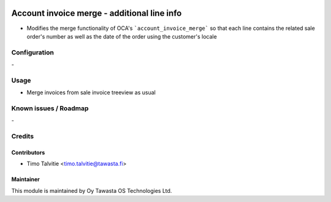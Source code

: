 .. image:: https://img.shields.io/badge/licence-AGPL--3-blue.svg
   :target: http://www.gnu.org/licenses/agpl-3.0-standalone.html
   :alt: License: AGPL-3

============================================
Account invoice merge - additional line info
============================================

* Modifies the merge functionality of OCA's ```account_invoice_merge``` so that
  each line contains the related sale order's number as well as the date of 
  the order using the customer's locale

Configuration
=============
\-

Usage
=====
* Merge invoices from sale invoice treeview as usual

Known issues / Roadmap
======================
\-

Credits
=======

Contributors
------------
* Timo Talvitie <timo.talvitie@tawasta.fi>

Maintainer
----------

.. image:: https://tawasta.fi/templates/tawastrap/images/logo.png
   :alt: Oy Tawasta OS Technologies Ltd.
   :target: https://tawasta.fi/

This module is maintained by Oy Tawasta OS Technologies Ltd.
